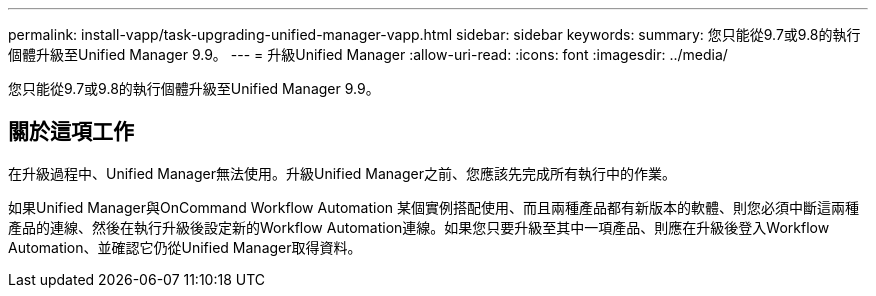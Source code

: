 ---
permalink: install-vapp/task-upgrading-unified-manager-vapp.html 
sidebar: sidebar 
keywords:  
summary: 您只能從9.7或9.8的執行個體升級至Unified Manager 9.9。 
---
= 升級Unified Manager
:allow-uri-read: 
:icons: font
:imagesdir: ../media/


[role="lead"]
您只能從9.7或9.8的執行個體升級至Unified Manager 9.9。



== 關於這項工作

在升級過程中、Unified Manager無法使用。升級Unified Manager之前、您應該先完成所有執行中的作業。

如果Unified Manager與OnCommand Workflow Automation 某個實例搭配使用、而且兩種產品都有新版本的軟體、則您必須中斷這兩種產品的連線、然後在執行升級後設定新的Workflow Automation連線。如果您只要升級至其中一項產品、則應在升級後登入Workflow Automation、並確認它仍從Unified Manager取得資料。
